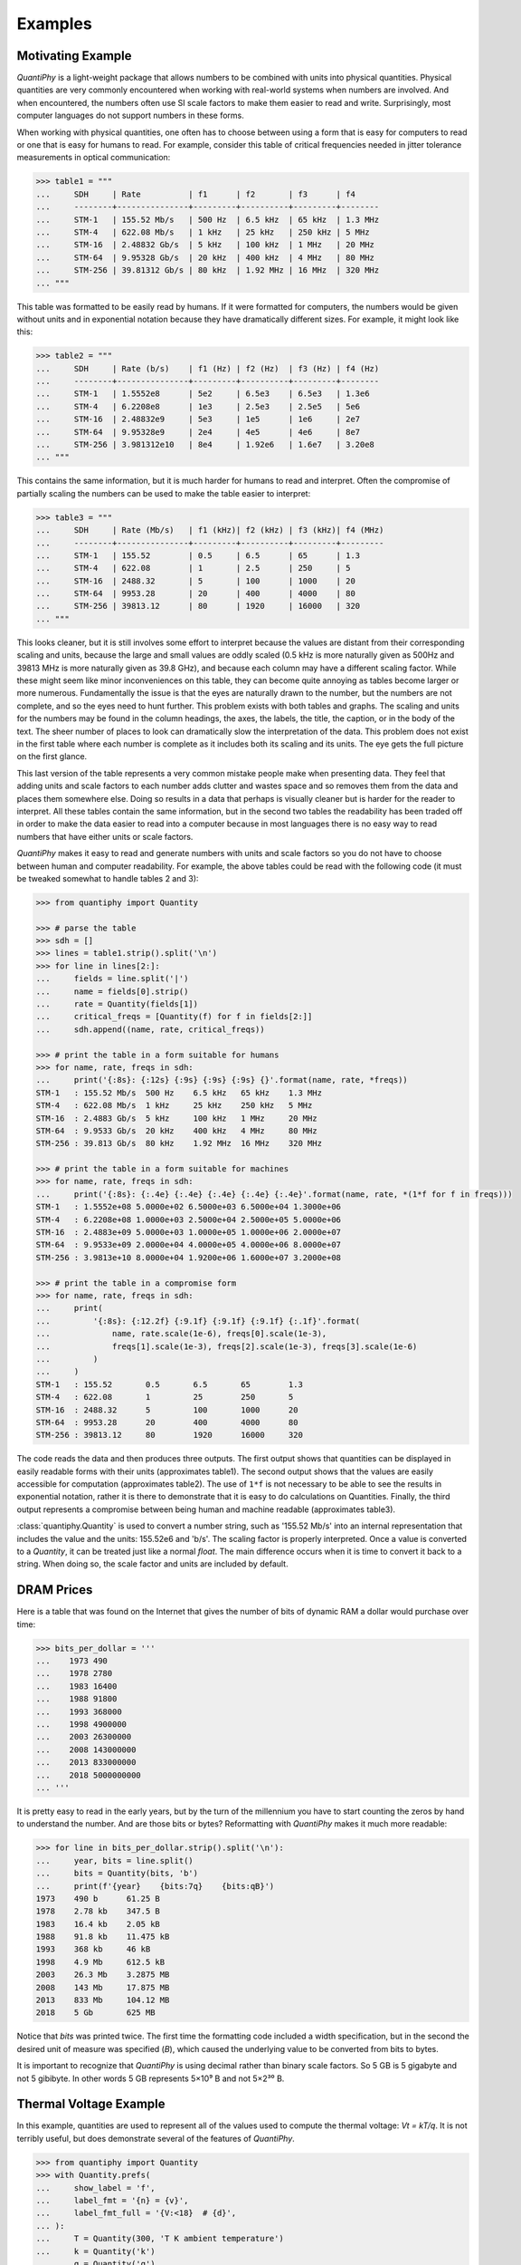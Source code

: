 .. _examples:

Examples
========


.. _motivation example:

Motivating Example
------------------

*QuantiPhy* is a light-weight package that allows numbers to be combined with 
units into physical quantities.  Physical quantities are very commonly 
encountered when working with real-world systems when numbers are involved. And 
when encountered, the numbers often use SI scale factors to make them easier to 
read and write.  Surprisingly, most computer languages do not support numbers in 
these forms.

When working with physical quantities, one often has to choose between using 
a form that is easy for computers to read or one that is easy for humans to 
read. For example, consider this table of critical frequencies needed in jitter 
tolerance measurements in optical communication:

.. code-block:: python

    >>> table1 = """
    ...     SDH     | Rate          | f1      | f2       | f3      | f4
    ...     --------+---------------+---------+----------+---------+--------
    ...     STM-1   | 155.52 Mb/s   | 500 Hz  | 6.5 kHz  | 65 kHz  | 1.3 MHz
    ...     STM-4   | 622.08 Mb/s   | 1 kHz   | 25 kHz   | 250 kHz | 5 MHz
    ...     STM-16  | 2.48832 Gb/s  | 5 kHz   | 100 kHz  | 1 MHz   | 20 MHz
    ...     STM-64  | 9.95328 Gb/s  | 20 kHz  | 400 kHz  | 4 MHz   | 80 MHz
    ...     STM-256 | 39.81312 Gb/s | 80 kHz  | 1.92 MHz | 16 MHz  | 320 MHz
    ... """

This table was formatted to be easily read by humans. If it were formatted for 
computers, the numbers would be given without units and in exponential notation 
because they have dramatically different sizes. For example, it might look like 
this:

.. code-block:: python

    >>> table2 = """
    ...     SDH     | Rate (b/s)    | f1 (Hz) | f2 (Hz)  | f3 (Hz) | f4 (Hz)
    ...     --------+---------------+---------+----------+---------+--------
    ...     STM-1   | 1.5552e8      | 5e2     | 6.5e3    | 6.5e3   | 1.3e6
    ...     STM-4   | 6.2208e8      | 1e3     | 2.5e3    | 2.5e5   | 5e6
    ...     STM-16  | 2.48832e9     | 5e3     | 1e5      | 1e6     | 2e7
    ...     STM-64  | 9.95328e9     | 2e4     | 4e5      | 4e6     | 8e7
    ...     STM-256 | 3.981312e10   | 8e4     | 1.92e6   | 1.6e7   | 3.20e8
    ... """

This contains the same information, but it is much harder for humans to read and 
interpret.  Often the compromise of partially scaling the numbers can be used to 
make the table easier to interpret:

.. code-block:: python

    >>> table3 = """
    ...     SDH     | Rate (Mb/s)   | f1 (kHz)| f2 (kHz) | f3 (kHz)| f4 (MHz)
    ...     --------+---------------+---------+----------+---------+---------
    ...     STM-1   | 155.52        | 0.5     | 6.5      | 65      | 1.3
    ...     STM-4   | 622.08        | 1       | 2.5      | 250     | 5
    ...     STM-16  | 2488.32       | 5       | 100      | 1000    | 20
    ...     STM-64  | 9953.28       | 20      | 400      | 4000    | 80
    ...     STM-256 | 39813.12      | 80      | 1920     | 16000   | 320
    ... """

This looks cleaner, but it is still involves some effort to interpret because 
the values are distant from their corresponding scaling and units, because the 
large and small values are oddly scaled (0.5 kHz is more naturally given as 
500Hz and 39813 MHz is more naturally given as 39.8 GHz), and because each 
column may have a different scaling factor. While these might seem like minor 
inconveniences on this table, they can become quite annoying as tables become 
larger or more numerous. Fundamentally the issue is that the eyes are naturally 
drawn to the number, but the numbers are not complete, and so the eyes need to 
hunt further.  This problem exists with both tables and graphs. The scaling and 
units for the numbers may be found in the column headings, the axes, the labels, 
the title, the caption, or in the body of the text.  The sheer number of places 
to look can dramatically slow the interpretation of the data. This problem does 
not exist in the first table where each number is complete as it includes both 
its scaling and its units. The eye gets the full picture on the first glance.

This last version of the table represents a very common mistake people make when 
presenting data. They feel that adding units and scale factors to each number 
adds clutter and wastes space and so removes them from the data and places them 
somewhere else. Doing so results in a data that perhaps is visually cleaner but 
is harder for the reader to interpret.  All these tables contain the same 
information, but in the second two tables the readability has been traded off in 
order to make the data easier to read into a computer because in most languages 
there is no easy way to read numbers that have either units or scale factors.

*QuantiPhy* makes it easy to read and generate numbers with units and scale 
factors so you do not have to choose between human and computer readability.  
For example, the above tables could be read with the following code (it must be 
tweaked somewhat to handle tables 2 and 3):

.. code-block:: python

    >>> from quantiphy import Quantity

    >>> # parse the table
    >>> sdh = []
    >>> lines = table1.strip().split('\n')
    >>> for line in lines[2:]:
    ...     fields = line.split('|')
    ...     name = fields[0].strip()
    ...     rate = Quantity(fields[1])
    ...     critical_freqs = [Quantity(f) for f in fields[2:]]
    ...     sdh.append((name, rate, critical_freqs))

    >>> # print the table in a form suitable for humans
    >>> for name, rate, freqs in sdh:
    ...     print('{:8s}: {:12s} {:9s} {:9s} {:9s} {}'.format(name, rate, *freqs))
    STM-1   : 155.52 Mb/s  500 Hz    6.5 kHz   65 kHz    1.3 MHz
    STM-4   : 622.08 Mb/s  1 kHz     25 kHz    250 kHz   5 MHz
    STM-16  : 2.4883 Gb/s  5 kHz     100 kHz   1 MHz     20 MHz
    STM-64  : 9.9533 Gb/s  20 kHz    400 kHz   4 MHz     80 MHz
    STM-256 : 39.813 Gb/s  80 kHz    1.92 MHz  16 MHz    320 MHz

    >>> # print the table in a form suitable for machines
    >>> for name, rate, freqs in sdh:
    ...     print('{:8s}: {:.4e} {:.4e} {:.4e} {:.4e} {:.4e}'.format(name, rate, *(1*f for f in freqs)))
    STM-1   : 1.5552e+08 5.0000e+02 6.5000e+03 6.5000e+04 1.3000e+06
    STM-4   : 6.2208e+08 1.0000e+03 2.5000e+04 2.5000e+05 5.0000e+06
    STM-16  : 2.4883e+09 5.0000e+03 1.0000e+05 1.0000e+06 2.0000e+07
    STM-64  : 9.9533e+09 2.0000e+04 4.0000e+05 4.0000e+06 8.0000e+07
    STM-256 : 3.9813e+10 8.0000e+04 1.9200e+06 1.6000e+07 3.2000e+08

    >>> # print the table in a compromise form
    >>> for name, rate, freqs in sdh:
    ...     print(
    ...         '{:8s}: {:12.2f} {:9.1f} {:9.1f} {:9.1f} {:.1f}'.format(
    ...             name, rate.scale(1e-6), freqs[0].scale(1e-3),
    ...             freqs[1].scale(1e-3), freqs[2].scale(1e-3), freqs[3].scale(1e-6)
    ...         )
    ...     )
    STM-1   : 155.52       0.5       6.5       65        1.3
    STM-4   : 622.08       1         25        250       5
    STM-16  : 2488.32      5         100       1000      20
    STM-64  : 9953.28      20        400       4000      80
    STM-256 : 39813.12     80        1920      16000     320

The code reads the data and then produces three outputs.  The first output shows 
that quantities can be displayed in easily readable forms with their units 
(approximates table1).  The second output shows that the values are easily 
accessible for computation (approximates table2).  The use of ``1*f`` is not 
necessary to be able to see the results in exponential notation, rather it is 
there to demonstrate that it is easy to do calculations on Quantities. Finally, 
the third output represents a compromise between being human and machine 
readable (approximates table3).

:class:`quantiphy.Quantity` is used to convert a number string, such as '155.52 
Mb/s' into an internal representation that includes the value and the units: 
155.52e6 and 'b/s'.  The scaling factor is properly interpreted. Once a value is 
converted to a *Quantity*, it can be treated just like a normal *float*. The 
main difference occurs when it is time to convert it back to a string. When 
doing so, the scale factor and units are included by default.


.. _dram:

DRAM Prices
-----------

Here is a table that was found on the Internet that gives the number of bits of 
dynamic RAM a dollar would purchase over time:

.. code-block:: python

    >>> bits_per_dollar = '''
    ...    1973 490
    ...    1978 2780
    ...    1983 16400
    ...    1988 91800
    ...    1993 368000
    ...    1998 4900000
    ...    2003 26300000
    ...    2008 143000000
    ...    2013 833000000
    ...    2018 5000000000
    ... '''

It is pretty easy to read in the early years, but by the turn of the millennium 
you have to start counting the zeros by hand to understand the number.  And are 
those bits or bytes?  Reformatting with *QuantiPhy* makes it much more readable:

.. code-block:: python

    >>> for line in bits_per_dollar.strip().split('\n'):
    ...     year, bits = line.split()
    ...     bits = Quantity(bits, 'b')
    ...     print(f'{year}    {bits:7q}    {bits:qB}')
    1973    490 b      61.25 B
    1978    2.78 kb    347.5 B
    1983    16.4 kb    2.05 kB
    1988    91.8 kb    11.475 kB
    1993    368 kb     46 kB
    1998    4.9 Mb     612.5 kB
    2003    26.3 Mb    3.2875 MB
    2008    143 Mb     17.875 MB
    2013    833 Mb     104.12 MB
    2018    5 Gb       625 MB

Notice that *bits* was printed twice. The first time the formatting code 
included a width specification, but in the second the desired unit of measure 
was specified (*B*), which caused the underlying value to be converted from bits 
to bytes.

It is important to recognize that *QuantiPhy* is using decimal rather than 
binary scale factors. So 5 GB is 5 gigabyte and not 5 gibibyte.  In other words 
5 GB represents 5×10⁹ B and not 5×2³⁰ B.


.. _thermal voltage example:

Thermal Voltage Example
-----------------------

In this example, quantities are used to represent all of the values used to 
compute the thermal voltage: *Vt = kT/q*. It is not terribly useful, but does 
demonstrate several of the features of *QuantiPhy*.

.. code-block:: python

    >>> from quantiphy import Quantity
    >>> with Quantity.prefs(
    ...     show_label = 'f',
    ...     label_fmt = '{n} = {v}',
    ...     label_fmt_full = '{V:<18}  # {d}',
    ... ):
    ...     T = Quantity(300, 'T K ambient temperature')
    ...     k = Quantity('k')
    ...     q = Quantity('q')
    ...     Vt = Quantity(k*T/q, f'Vt V thermal voltage at {T:q}')
    ...     print(T, k, q, Vt, sep='\n')
    T = 300 K           # ambient temperature
    k = 13.806e-24 J/K  # Boltzmann's constant
    q = 160.22e-21 C    # elementary charge
    Vt = 25.852 mV      # thermal voltage at 300 K

The first part of this example imports :class:`quantiphy.Quantity` and sets the 
*show_label*, *label_fmt* and *label_fmt_full* preferences to display both the 
value and the description by default.  *label_fmt* is used when the description 
is not present and *label_fmt_full* is used when it is present.  In *label_fmt* 
the ``{n}`` is replaced by the *name* and ``{v}`` is replaced by the value 
(numeric value and units).  In *label_fmt_full*, the ``{V:<18}`` is replaced by 
the expansion of *label_fmt*, left justified with a field width of 18, and the 
``{d}`` is replaced by the description.

The second part defines four quantities. The first is given in a very specific 
way to avoid the ambiguity between units and scale factors. In this case, the 
temperature is given in Kelvin (K), and normally if the temperature were given 
as the string '300 K', the units would be confused for the scale factor. As 
mentioned in :ref:`ambiguity` the 'K' would be treated as a scale factor unless 
you took explicit steps. In this case, this issue is circumvented by specifying 
the units in the *model* along with the name and description. The *model* is 
also used when creating *Vt* to specify the name, units, and description.

The last part simply prints the four values. The *show_label* preference is set 
so that names and descriptions are printed along with the values. In this case, 
since all the quantities have descriptions, *label_fmt_full* is used to format 
the output.


.. _unicode example:

Unicode Text Example
--------------------

In this example *QuantiPhy* formats quantities to be embedded in text.  To make 
the text as clean as possible, *QuantiPhy* is configured to use Unicode scale 
factors and the Unicode non-breaking space as the spacer.  The non-breaking 
space prevents units from being placed on a separate line from their number, 
making the quantity easier to read.

.. code-block:: python

    >>> from quantiphy import Quantity
    >>> import textwrap

    >>> Quantity.set_prefs(
    ...     map_sf = Quantity.map_sf_to_sci_notation,
    ...     spacer = Quantity.non_breaking_space
    ... )

    >>> constants = [
    ...     Quantity('h'),
    ...     Quantity('hbar'),
    ...     Quantity('k'),
    ...     Quantity('q'),
    ...     Quantity('c'),
    ...     Quantity('0C'),
    ...     Quantity('eps0'),
    ...     Quantity('mu0'),
    ... ]

    >>> # generate some sentences that contain quantities
    >>> sentences = [f'{q.desc.capitalize()} is {q}.' for q in constants]

    >>> # combine the sentences into a left justified paragraph
    >>> print(textwrap.fill('  '.join(sentences)))
    Plank's constant is 662.61×10⁻³⁶ J-s.  Reduced plank's constant is
    105.46×10⁻³⁶ J-s.  Boltzmann's constant is 13.806×10⁻²⁴ J/K.
    Elementary charge is 160.22×10⁻²¹ C.  Speed of light is 299.79 Mm/s.
    Zero degrees celsius in kelvin is 273.15 K.  Permittivity of free
    space is 8.8542 pF/m.  Permeability of free space is 1.2566 μH/m.

When rendered in your browser with a variable width font, the result looks like 
this:

    Plank's constant is 662.61×10⁻³⁶ J-s.  Reduced plank's constant is
    105.46×10⁻³⁶ J-s.  Boltzmann's constant is 13.806×10⁻²⁴ J/K.
    Elementary charge is 160.22×10⁻²¹ C.  Speed of light is 299.79 Mm/s.
    Zero degrees Celsius in Kelvin is 273.15 K.  Permittivity of free
    space is 8.8542 pF/m.  Permeability of free space is 1.2566 μH/m.

.. _timeit example:

Timeit Example
--------------

A Python module that benefits from *QuantiPhy* is *timeit*, a package in the 
standard library that runs a code snippet a number of times and prints the 
elapsed time for the test. However, from a usability perspective it has several 
issues. First, it prints out the elapsed time of all the repetitions rather than 
dividing the elapsed time by the number of repetitions and reporting the average 
time per operation.  So it can quickly allow you to compare the relative speed 
of various operations, but it does not directly give you a sense of the time 
required in absolute terms. Second, it does not label its output, so it is not 
clear what is being displayed.  Here is an example where *timeit* has been 
fortified with *QuantiPhy* to make the output more readable.  To make it more 
interesting, the timing results are run on *QuantiPhy* itself.  The results give 
you a feel for how much slower *QuantiPhy* is to both convert strings to 
quantities and quantities to strings compared into the built-in float class.

.. code-block:: python

    #!/usr/bin/env python3
    from timeit import timeit
    from random import random, randint
    from quantiphy import Quantity

    # preferences
    trials = 100_000
    Quantity.set_prefs(
        prec = 2,
        show_label = True,
        label_fmt = '{n:>40}: {v}',
        map_sf = Quantity.map_sf_to_greek
    )

    # build the raw data, arrays of random numbers
    s_numbers = []
    s_quantities = []
    numbers = []
    quantities = []
    for i in range(trials):
        mantissa = 20*random()-10
        exponent = randint(-35, 35)
        number = '%0.25fe%s' % (mantissa, exponent)
        quantity = number + ' Hz'
        s_numbers.append(number)
        s_quantities.append(quantity)
        numbers.append(float(number))
        quantities.append(Quantity(number, 'Hz'))

    # define testcases
    testcases = [
        '[float(v) for v in s_numbers]',
        '[Quantity(v) for v in s_quantities]',
        '[str(v) for v in numbers]',
        '[str(v) for v in quantities]',
    ]

    # run testcases and print results
    print(f'For {Quantity(trials)} values ...')
    for case in testcases:
        elapsed = timeit(case, number=1, globals=globals())
        result = Quantity(elapsed/trials, units='s/op', name=case)
        print(result)

The results are::

    For 100k iterations ...
               [float(v) for v in s_numbers]: 638 ns/op
         [Quantity(v) for v in s_quantities]: 15.3 μs/op
                   [str(v) for v in numbers]: 1.03 μs/op
                [str(v) for v in quantities]: 28.1 μs/op

You can see that *QuantiPhy* is considerably slower than the float class, which 
you should be aware of if you are processing large quantities of numbers.

Contrast this with the normal output from *timeit*::

    0.05213119700783864
    1.574107409993303
    0.10471829099697061
    2.3749650190002285

The essential information is there, but it takes longer to make sense of it.


.. _disk usage example:

Disk Usage Example
------------------

Here is a simple example that uses *QuantiPhy* to clean up the output from the 
Linux disk usage utility.  It runs the *du* command, which prints out the disk 
usage of files and directories.  The results from *du* are gathered and then 
sorted by size and then the size and name of each item is printed.

Quantity is used to scale the filesize reported by *du* from KB to B. Then the 
list of files is sorted by size. Here we are exploiting the fact that quantities 
act like floats, and so the sorting can be done with no extra effort.  Finally, 
the ability to render to a number with a scale factor and units is used when 
presenting the results.

.. code-block:: python

    #!/usr/bin/env python3
    # runs du and sorts the output while suppressing any error messages from du

    from quantiphy import Quantity
    from inform import display, fatal, os_error
    from shlib import Run
    import sys

    try:
        du = Run(['du'] + sys.argv[1:], modes='WEO1')

        files = []
        for line in du.stdout.split('\n'):
            if line:
                size, filename = line.split('\t', 1)
                files += [(Quantity(size, scale=(1000, 'B')), filename)]

        files.sort(key=lambda x: x[0])

        for each in files:
            display('{:>7.2s}  {}'.format(*each))

    except OSError as err:
        fatal(os_error(err))
    except KeyboardInterrupt:
        display('dus: killed by user.')

And here is an example of the programs output::

     460 kB  quantiphy/examples/delta-sigma
     464 kB  quantiphy/examples
    1.54 kB  quantiphy/doc
    3.48 MB  quantiphy


.. _simulation example:

Parameterized Simulation Example
--------------------------------

In this example, Python is used to perform a simulation of a ΔΣ modulator. There 
are a collection of parameters that control the simulation, which are placed at 
the top of the Python file as documentation. :meth:`quantiphy.Quantity.extract` 
is used to access these parameters and control the simulation. In this way, 
modifying the simulation parameters is easy and the documentation is always up 
to date.

.. code-block:: python

    #!/usr/bin/env python3

    r"""
    Simulates a second-order ΔΣ modulator with the following parameter values:

        Fclk = 50MHz           -- clock frequency
        Fin = 200kHz           -- input frequency
        Vin = 950mV            -- input voltage amplitude (peak)
        gain1 = 0.5            -- gain of first integrator
        gain2 = 0.5            -- gain of second integrator
        Vmax = 1               -- quantizer maximum input voltage
        Vmin = -1              -- quantizer minimum input voltage
        # levels = 16            -- quantizer output levels
        levels = 4             -- quantizer output levels
        Tstop = 1/Fin "s"      -- simulation stop time
        Tstart = -0.5/Fin "s"  -- initial transient interval (discarded)
        vin_file = 'vin.data'   -- output data file
        vout_file = 'vout.wave' -- output data file
        data_file = 'dout.wave' -- output data file

    The values given above are used in the simulation, no further modification 
    of the code given below is required when changing these parameters.
    """

    from quantiphy import Quantity
    from math import sin, tau
    from inform import display, error, os_error

    class Integrator:
        def __init__(self, gain=1):
            self.state = 0
            self.gain = gain

        def update(self, vin):
            self.state += vin
            return self.state


    class Quantizer:
        def __init__(self, v_max, v_min, levels):
            self.v_min = v_min
            self.levels = levels
            self.delta = (v_max - v_min)/(levels - 1)

        def update(self, v_in):
            level = (v_in - self.v_min) // self.delta
            level = 0 if level < 0 else level
            level = self.levels-1 if level >= self.levels else level
            return int(level), self.delta*level + self.v_min


    class Source:
        def __init__(self, f_in, amp):
            self.omega = tau*f_in
            self.amp = amp

        def update(self, t):
            return self.amp*sin(self.omega*t)


    # read simulation parameters and load into module namespace
    parameters = Quantity.extract(__doc__)
    globals().update(parameters)

    # display the simulation parameters
    display('Simulation parameters:')
    for k, v in parameters.items():
        try:
            display(f'   ', v.render(show_label='f'))
        except AttributeError:
            display(f'    {k} = {v}')

    # instantiate components
    integrator1 = Integrator(gain1)
    integrator2 = Integrator(gain2)
    quantizer = Quantizer(Vmax, Vmin, levels)
    sine = Source(Fin, Vin)

    # run simulation
    t = Tstart
    dt = 1/Fclk
    v_out = 0
    t_stop = Tstop
    try:
        fvin = open('vin', 'w')
        fvout = open('vout', 'w')
        fdout = open('dout', 'w')
        while t < t_stop:
            v_in = sine.update(t)
            v_int1 = integrator1.update(v_in - v_out)
            v_int2 = integrator2.update(v_int1 - v_out)
            d_out, v_out = quantizer.update(v_int2)
            if (t >= 0):
                print(t, v_in, file=fvin)
                print(t, v_out, file=fvout)
                print(t, d_out, file=fdout)
            t += dt
    except OSError as e:
        error(os_error(e))

Notice that *level* was specified twice, but the first proceeded by `--` causing 
it to be ignored.

The output of this example can be used as the input to the next. With these 
parameters, it produces this waveform:

..  image:: wave.png


.. _matplotlib example:

MatPlotLib Example
------------------

In this example *QuantiPhy* is used to create easy to read axis labels in 
MatPlotLib. It uses NumPy to do a spectral analysis of a signal and then 
produces an SVG version of the results using MatPlotLib.

.. code-block:: python

    #!/usr/bin/env python3

    import numpy as np
    from numpy.fft import fft, fftfreq, fftshift
    import matplotlib as mpl
    mpl.use('SVG')
    from matplotlib.ticker import FuncFormatter
    import matplotlib.pyplot as pl
    from quantiphy import Quantity
    Quantity.set_prefs(map_sf=Quantity.map_sf_to_sci_notation)

    # read the data from delta-sigma.smpl
    data = np.fromfile('delta-sigma.smpl', sep=' ')
    time, wave = data.reshape((2, len(data)//2), order='F')

    # print out basic information about the data
    timestep = Quantity(time[1] - time[0], name='Time step', units='s')
    nonperiodicity = Quantity(wave[-1] - wave[0], name='Nonperiodicity', units='V')
    points = Quantity(len(time), name='Time points')
    period = Quantity(timestep * len(time), name='Period', units='s')
    freq_res = Quantity(1/period, name='Frequency resolution', units='Hz')
    with Quantity.prefs(show_label=True, prec=2):
        print(timestep, nonperiodicity, points, period, freq_res, sep='\n')

    # create the window
    window = np.kaiser(len(time), 11)/0.37
        # beta=11 corresponds to alpha=3.5 (beta = pi*alpha)
        # the processing gain with alpha=3.5 is 0.37
    windowed = window*wave

    # transform the data into the frequency domain
    spectrum = 2*fftshift(fft(windowed))/len(time)
    freq = fftshift(fftfreq(len(wave), timestep))

    # define the axis formatting routines
    freq_formatter = FuncFormatter(lambda v, p: str(Quantity(v, 'Hz')))
    volt_formatter = FuncFormatter(lambda v, p: str(Quantity(v, 'V')))

    # generate graphs of the resulting spectrum
    fig = pl.figure()
    ax = fig.add_subplot(111)
    ax.plot(freq, np.absolute(spectrum))
    ax.set_yscale('log')
    ax.xaxis.set_major_formatter(freq_formatter)
    ax.yaxis.set_major_formatter(volt_formatter)
    pl.savefig('spectrum.svg')
    ax.set_xlim((0, 1e6))
    ax.set_ylim((1e-7, 1))
    pl.savefig('spectrum-zoomed.svg')

This script produces the following textual output::

    Time step = 20 ns
    Nonperiodicity = 2.3 pV
    Time points = 28k
    Period = 560 μs
    Frequency resolution = 1.79 kHz

And the following is one of the two graphs produced:

..  image:: spectrum-zoomed.png

Notice the axis labels in the generated graph.  Use of *QuantiPhy* makes the 
widely scaled units compact and easy to read.

MatPlotLib provides the `EngFormatter 
<https://matplotlib.org/examples/api/engineering_formatter.html>`_ that you can 
use as an alternative to *QuantiPhy* for formatting your axes with SI scale 
factors, which also provides the *format_eng* function for converting floats to 
strings formatted with SI scale factors and units. So if your needs are limited, 
as they are in this example, that is generally a good way to go. One aspect of 
*QuantiPhy* that you might prefer is the way it handles very large or very small 
numbers. As the numbers get either very large or very small *EngFormatter* 
starts by using unfamiliar scale factors (*YZPEzy*) and then reverts to 
e-notation. *QuantiPhy* allows you to control whether to use unfamiliar scale 
factors but does not use them by default. It also can be configured to revert to 
engineering scientific notation (ex: 13.806×10⁻²⁴ J/K) when no scale factors are 
appropriate.  Though not necessary for this example, that was done above with 
the line:

.. code-block:: python

    Quantity.set_prefs(map_sf=Quantity.map_sf_to_sci_notation)


.. _cryptocurrency example:

Cryptocurrency Example
----------------------

This example is displays the current price of various cryptocurrencies and the 
total value of a hypothetical portfolio of currencies. *QuantiPhy* performs 
conversions from the prices of various currencies to dollars.  The latest prices 
are downloaded from cryptocompare.com.  A summary of the prices is printed and 
then they are multiplied by the portfolio holdings to find the total worth of
the portfolio, which is also printed.

It demonstrates some of the features of *UnitConversion*.

.. code-block:: python

    #!/usr/bin/env python3

    import requests
    from textwrap import dedent
    from quantiphy import Quantity, UnitConversion

    Quantity.set_prefs(prec=2)

    # holdings
    btc = Quantity(100, 'Ƀ')
    bch = Quantity(100, 'BCH')
    eth = Quantity(100, 'Ξ')
    zec = Quantity(100, 'ZEC')
    holdings = [btc, eth, bch, zec]

    # download latest asset prices from cryptocompare.com
    currencies = dict(
        fsyms = 'BTC,ETH,BCH,ZEC',  # from symbols
        tsyms = 'ETH,USD',          # to symbols
    )
    url_args = '&'.join(f'{k}={v}' for k, v in currencies.items())
    base_url = f'https://min-api.cryptocompare.com/data/pricemulti'
    url = '?'.join([base_url, url_args])
    r = requests.get(url)
    conversions = r.json()

    # define unit conversions
    units = {
        'USD': ('$', 'USD'),
        'BTC': ('Ƀ', 'BTC'),
        'ETH': ('Ξ', 'ETH'),
        'BCH': ('BCH',    ),
        'ZEC': ('ZEC',    ),
    }
    def get_converter(fm, to):
        return UnitConversion(units[to], units[fm], conversions[fm][to])
    btc2usd = get_converter('BTC', 'USD')
    eth2usd = get_converter('ETH', 'USD')
    bch2usd = get_converter('BCH', 'USD')
    zec2usd = get_converter('ZEC', 'USD')
    btc2eth = get_converter('BTC', 'ETH')

    # sum total holdings
    total = Quantity(sum(q.scale('$') for q in holdings), '$')

    # show summary of conversions and holdings
    print(dedent(f'''
        Current Prices:
              1 BTC = {btc2usd.convert()} or {btc2eth.convert()}
              1 ETH = {eth2usd.convert()} or {btc2eth.convert(1, 'Ξ')}
              1 BCH = {bch2usd.convert()}
              1 ZEC = {zec2usd.convert()}

        Holdings:
            {btc:>7qBTC} = {btc:q$} {100*btc.scale('$')/total:.0f}%
            {eth:>7qETH} = {eth:q$} {100*eth.scale('$')/total:.0f}%
            {bch:>7qBCH} = {bch:q$} {100*bch.scale('$')/total:.0f}%
            {zec:>7qZEC} = {zec:q$} {100*zec.scale('$')/total:.0f}%
              Total = {total:q}
    ''').strip())

The output of the script looks like this::

    Current Prices:
        1 BTC = $8.22k or Ξ22.4
        1 ETH = $366 or Ƀ44.6m
        1 BCH = $1.26k
        1 ZEC = $310

    Holdings:
        100 BTC = $822k   81%
        100 ETH = $36.6k  4%
        100 BCH = $126k   12%
        100 ZEC = $31k    3%
          Total = $1.02M

If you prefer the output in fixed-point format, you can replace the last part of 
this code with:

.. code-block:: python

    # show summary of conversions and holdings
    print(dedent(f'''
        Current Prices:
            1 BTC = {btc2usd.convert():.10,.2p} or {btc2eth.convert():>8,.4p}
            1 ETH = {eth2usd.convert():.10,.2p} or {btc2eth.convert(1, 'Ξ'):>8,.4p}
            1 BCH = {bch2usd.convert():.10,.2p}
            1 ZEC = {zec2usd.convert():.10,.2p}

        Holdings:
            {btc:>7qBTC} = {btc:>13,.2p$} {100*btc.scale('$')/total:.0f}%
            {eth:>7qETH} = {eth:>13,.2p$} {100*eth.scale('$')/total:.0f}%
            {bch:>7qBCH} = {bch:>13,.2p$} {100*bch.scale('$')/total:.0f}%
            {zec:>7qZEC} = {zec:>13,.2p$} {100*zec.scale('$')/total:.0f}%
              Total = {total:>13,.2p}
    ''').strip())

If you do, the output of the script looks like this::

    Current Prices:
        1 BTC = $10,913.34 or Ξ12.4400
        1 ETH =    $875.27 or  Ƀ0.0804
        1 BCH =  $1,290.40
        1 ZEC =    $399.39

    Holdings:
        100 BTC = $1,091,334.00 81%
        100 ETH =    $87,527.00 6%
        100 BCH =   $129,040.00 10%
        100 ZEC =    $39,939.00 3%
          Total = $1,347,840.00
